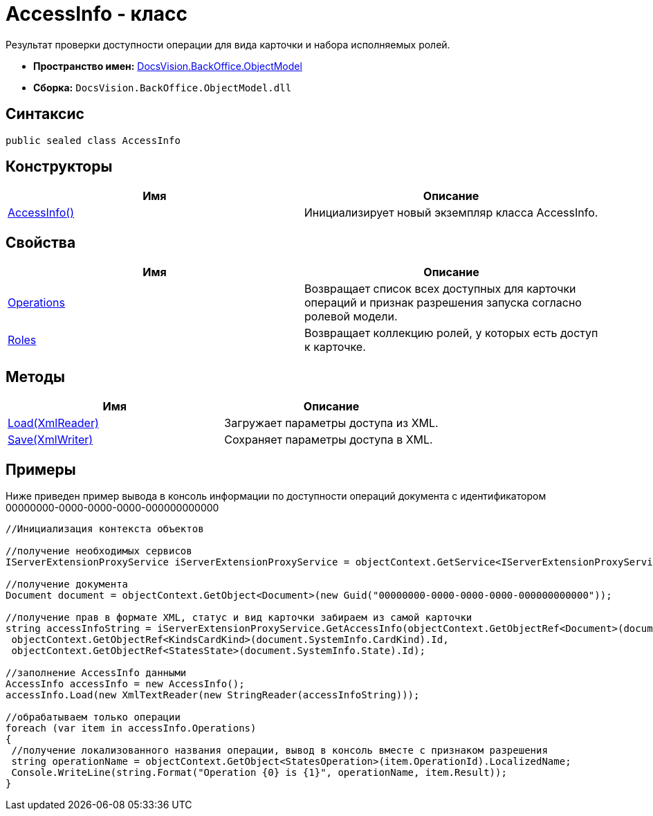 = AccessInfo - класс

Результат проверки доступности операции для вида карточки и набора исполняемых ролей.

* *Пространство имен:* xref:api/DocsVision/Platform/ObjectModel/ObjectModel_NS.adoc[DocsVision.BackOffice.ObjectModel]
* *Сборка:* `DocsVision.BackOffice.ObjectModel.dll`

== Синтаксис

[source,csharp]
----
public sealed class AccessInfo
----

== Конструкторы

[cols=",",options="header"]
|===
|Имя |Описание
|xref:api/DocsVision/BackOffice/ObjectModel/AccessInfo_CT.adoc[AccessInfo()] |Инициализирует новый экземпляр класса AccessInfo.
|===

== Свойства

[cols=",",options="header"]
|===
|Имя |Описание
|xref:api/DocsVision/BackOffice/ObjectModel/AccessInfo.Operations_PR.adoc[Operations] |Возвращает список всех доступных для карточки операций и признак разрешения запуска согласно ролевой модели.
|xref:api/DocsVision/BackOffice/ObjectModel/AccessInfo.Roles_PR.adoc[Roles] |Возвращает коллекцию ролей, у которых есть доступ к карточке.
|===

== Методы

[cols=",",options="header"]
|===
|Имя |Описание
|xref:api/DocsVision/BackOffice/ObjectModel/AccessInfo.Load_MT.adoc[Load(XmlReader)] |Загружает параметры доступа из XML.
|xref:api/DocsVision/BackOffice/ObjectModel/AccessInfo.Save_MT.adoc[Save(XmlWriter)] |Сохраняет параметры доступа в XML.
|===

== Примеры

Ниже приведен пример вывода в консоль информации по доступности операций документа с идентификатором 00000000-0000-0000-0000-000000000000

[source,csharp]
----
//Инициализация контекста объектов

//получение необходимых сервисов
IServerExtensionProxyService iServerExtensionProxyService = objectContext.GetService<IServerExtensionProxyService>();

//получение документа
Document document = objectContext.GetObject<Document>(new Guid("00000000-0000-0000-0000-000000000000"));

//получение прав в формате XML, статус и вид карточки забираем из самой карточки
string accessInfoString = iServerExtensionProxyService.GetAccessInfo(objectContext.GetObjectRef<Document>(document).Id,
 objectContext.GetObjectRef<KindsCardKind>(document.SystemInfo.CardKind).Id,
 objectContext.GetObjectRef<StatesState>(document.SystemInfo.State).Id);

//заполнение AccessInfo данными
AccessInfo accessInfo = new AccessInfo();
accessInfo.Load(new XmlTextReader(new StringReader(accessInfoString)));

//обрабатываем только операции
foreach (var item in accessInfo.Operations)
{
 //получение локализованного названия операции, вывод в консоль вместе с признаком разрешения
 string operationName = objectContext.GetObject<StatesOperation>(item.OperationId).LocalizedName;
 Console.WriteLine(string.Format("Operation {0} is {1}", operationName, item.Result));
}
----

